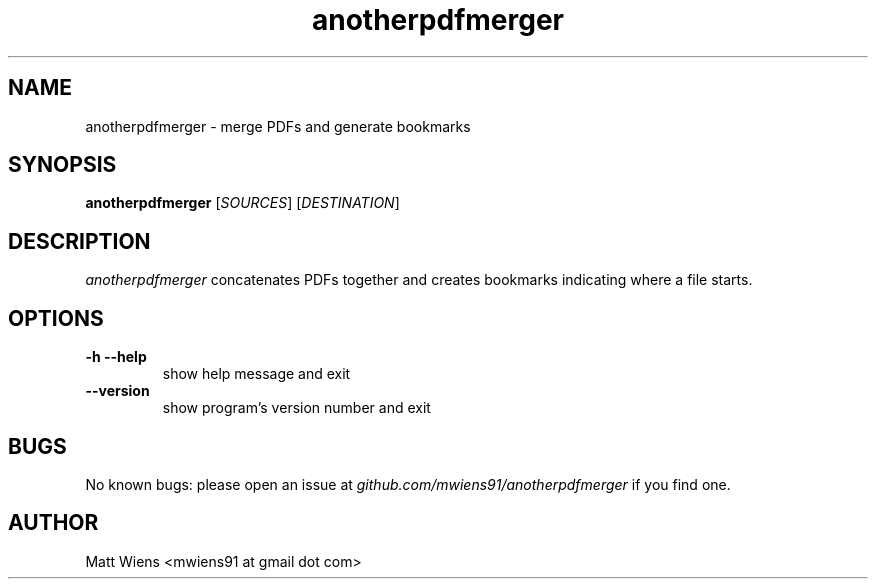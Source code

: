 .\" Manpage for anotherpdfmerger

.TH anotherpdfmerger 1 "December 2017" "" ""

.SH NAME
anotherpdfmerger \- merge PDFs and generate bookmarks

.SH SYNOPSIS
\fBanotherpdfmerger\fR [\fISOURCES\fR] [\fIDESTINATION\fR]

.SH DESCRIPTION
\fIanotherpdfmerger\fR concatenates PDFs together and creates bookmarks indicating where a file starts.


.SH OPTIONS
.
.TP
\fB-h --help\fR
show help message and exit
.
.
.TP
\fB--version\fR
show program's version number and exit
.

.SH BUGS
No known bugs: please open an issue at \fIgithub.com/mwiens91/anotherpdfmerger\fR if you find one.

.SH AUTHOR
Matt Wiens <mwiens91 at gmail dot com>
